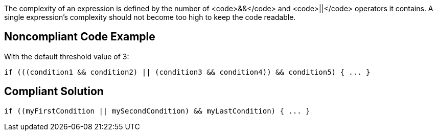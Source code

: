 The complexity of an expression is defined by the number of <code>&&</code> and <code>||</code> operators it contains.
A single expression's complexity should not become too high to keep the code readable.

== Noncompliant Code Example

With the default threshold value of 3:

----
if (((condition1 && condition2) || (condition3 && condition4)) && condition5) { ... } 
----

== Compliant Solution

----
if ((myFirstCondition || mySecondCondition) && myLastCondition) { ... }     
----
